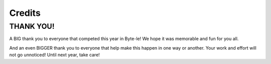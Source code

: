 =======
Credits
=======

THANK YOU!
==========

A BIG thank you to everyone that competed this year in Byte-le! We hope it was memorable and fun for you all.

And an even BIGGER thank you to everyone that help make this happen in one way or another. Your work and effort will not
go unnoticed! Until next year, take care!


